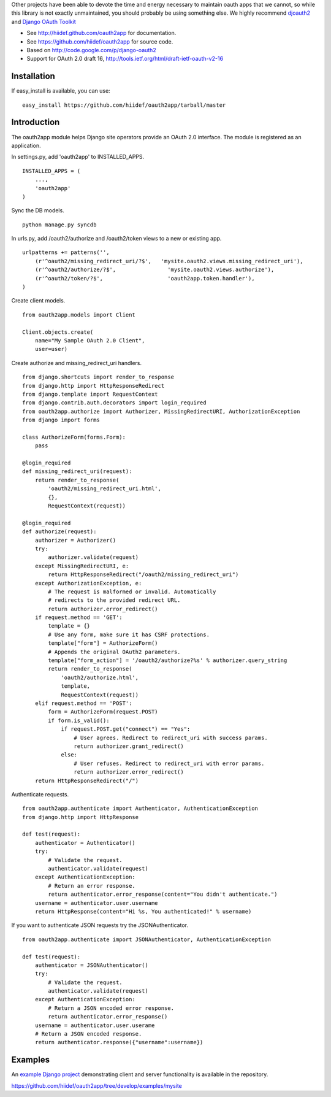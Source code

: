 Other projects have been able to devote the time and energy necessary to maintain oauth apps that we cannot, so while this library is not exactly unmaintained, you should probably be using something else. We highly recommend `djoauth2 <https://github.com/Locu/djoauth2/>`_ and `Django OAuth Toolkit <https://github.com/evonove/django-oauth-toolkit/>`_




* See http://hiidef.github.com/oauth2app for documentation. 
* See https://github.com/hiidef/oauth2app for source code.
* Based on http://code.google.com/p/django-oauth2
* Support for OAuth 2.0 draft 16, http://tools.ietf.org/html/draft-ietf-oauth-v2-16

Installation
------------

If easy_install is available, you can use: ::

    easy_install https://github.com/hiidef/oauth2app/tarball/master

Introduction
------------

The oauth2app module helps Django site operators provide an OAuth 2.0 interface. The module
is registered as an application.

In settings.py, add 'oauth2app' to INSTALLED_APPS. ::


    INSTALLED_APPS = (
        ...,
        'oauth2app' 
    )

Sync the DB models. ::

    python manage.py syncdb

In urls.py, add /oauth2/authorize and /oauth2/token views to a new or existing app. ::

    urlpatterns += patterns('',
        (r'^oauth2/missing_redirect_uri/?$',   'mysite.oauth2.views.missing_redirect_uri'),
        (r'^oauth2/authorize/?$',                'mysite.oauth2.views.authorize'),
        (r'^oauth2/token/?$',                    'oauth2app.token.handler'),
    )
    
Create client models. ::

    from oauth2app.models import Client

    Client.objects.create(
        name="My Sample OAuth 2.0 Client",
        user=user)

Create authorize and missing_redirect_uri handlers. ::

    from django.shortcuts import render_to_response
    from django.http import HttpResponseRedirect
    from django.template import RequestContext
    from django.contrib.auth.decorators import login_required
    from oauth2app.authorize import Authorizer, MissingRedirectURI, AuthorizationException
    from django import forms

    class AuthorizeForm(forms.Form):
        pass

    @login_required
    def missing_redirect_uri(request):
        return render_to_response(
            'oauth2/missing_redirect_uri.html', 
            {}, 
            RequestContext(request))

    @login_required
    def authorize(request):
        authorizer = Authorizer()
        try:
            authorizer.validate(request)
        except MissingRedirectURI, e:
            return HttpResponseRedirect("/oauth2/missing_redirect_uri")
        except AuthorizationException, e:
            # The request is malformed or invalid. Automatically 
            # redirects to the provided redirect URL.
            return authorizer.error_redirect()
        if request.method == 'GET':
            template = {}
            # Use any form, make sure it has CSRF protections.
            template["form"] = AuthorizeForm()
            # Appends the original OAuth2 parameters.
            template["form_action"] = '/oauth2/authorize?%s' % authorizer.query_string
            return render_to_response(
                'oauth2/authorize.html', 
                template, 
                RequestContext(request))
        elif request.method == 'POST':
            form = AuthorizeForm(request.POST)
            if form.is_valid():
                if request.POST.get("connect") == "Yes":
                    # User agrees. Redirect to redirect_uri with success params.
                    return authorizer.grant_redirect()
                else:
                    # User refuses. Redirect to redirect_uri with error params.
                    return authorizer.error_redirect()
        return HttpResponseRedirect("/")

Authenticate requests. ::

    from oauth2app.authenticate import Authenticator, AuthenticationException
    from django.http import HttpResponse
    
    def test(request):
        authenticator = Authenticator()
        try:
            # Validate the request.
            authenticator.validate(request)
        except AuthenticationException:
            # Return an error response.
            return authenticator.error_response(content="You didn't authenticate.")
        username = authenticator.user.username
        return HttpResponse(content="Hi %s, You authenticated!" % username)

If you want to authenticate JSON requests try the JSONAuthenticator. ::

    from oauth2app.authenticate import JSONAuthenticator, AuthenticationException

    def test(request):
        authenticator = JSONAuthenticator()
        try:
            # Validate the request.
            authenticator.validate(request)
        except AuthenticationException:
            # Return a JSON encoded error response.
            return authenticator.error_response()
        username = authenticator.user.userame
        # Return a JSON encoded response.
        return authenticator.response({"username":username})

Examples
--------

An `example Django project <https://github.com/hiidef/oauth2app/tree/develop/examples/mysite>`_ demonstrating client and server functionality is available in the repository.

https://github.com/hiidef/oauth2app/tree/develop/examples/mysite
